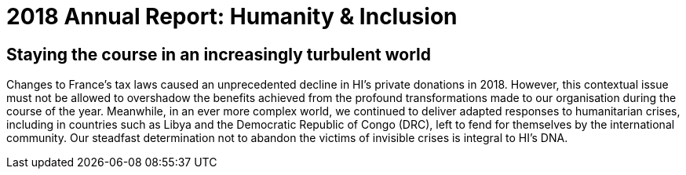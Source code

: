 = 2018 Annual Report: Humanity & Inclusion
:docinfo: private

[.editorial]
== Staying the course in an increasingly turbulent world

Changes to France’s tax laws caused an unprecedented decline in HI’s private donations in 2018.
However, this contextual issue must not be allowed to overshadow the benefits achieved from the profound transformations made to our organisation during the course  of the year.
Meanwhile, in an ever more complex world, we continued to deliver adapted responses to humanitarian crises,
including in countries such as Libya and the Democratic Republic of Congo (DRC),
left to fend for themselves by the international community.
Our steadfast determination not to abandon the victims of invisible crises is integral to HI’s DNA.
